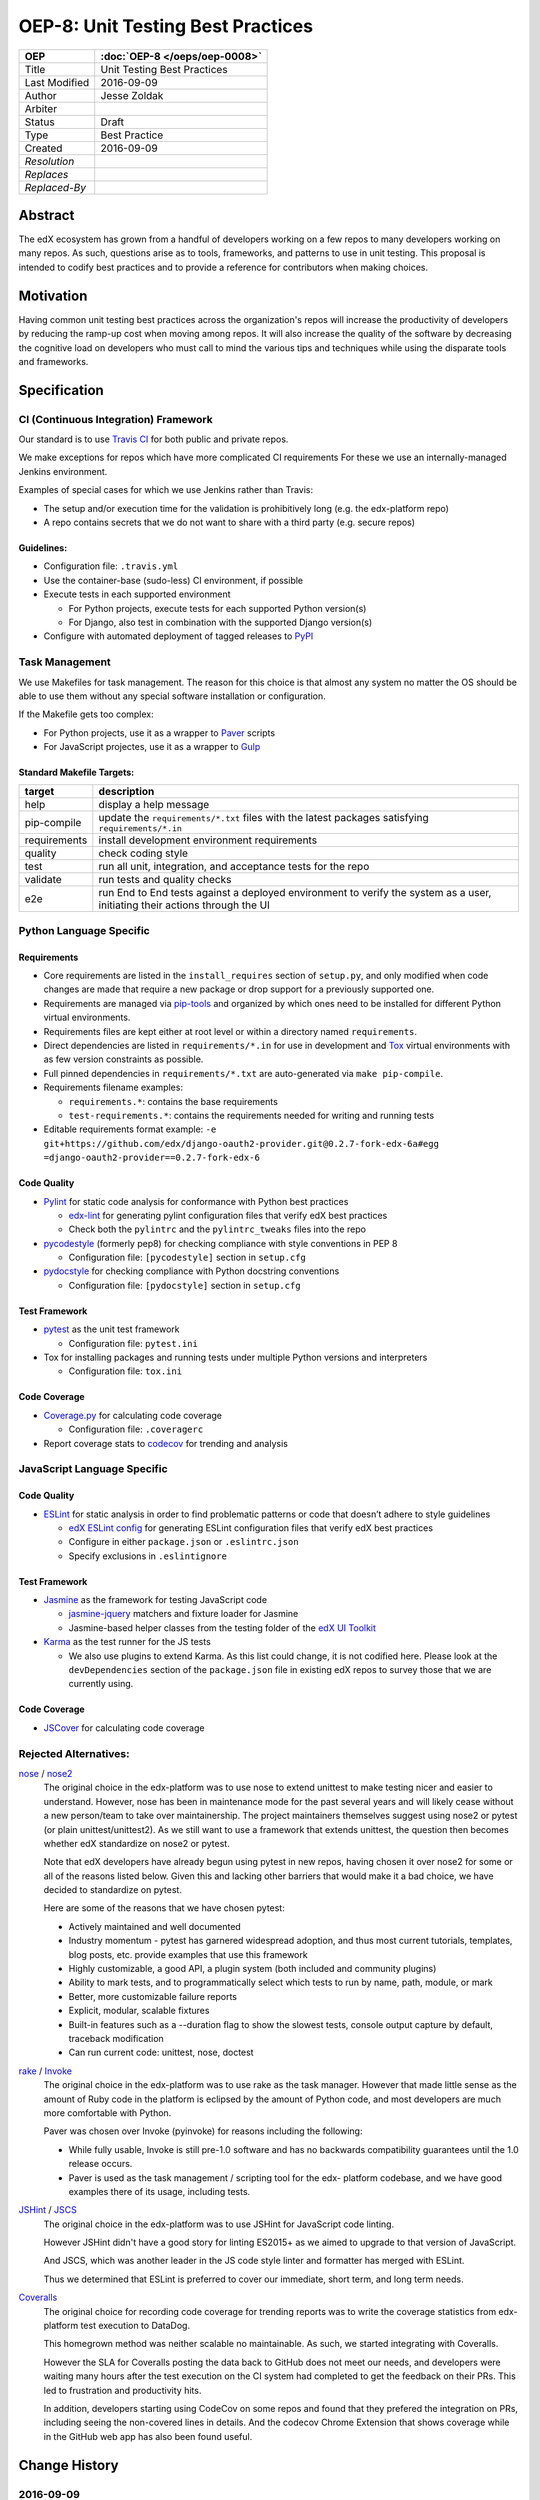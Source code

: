 ==================================
OEP-8: Unit Testing Best Practices
==================================

+---------------+-------------------------------------------+
| OEP           | :doc:`OEP-8 </oeps/oep-0008>`             |
+===============+===========================================+
| Title         | Unit Testing Best Practices               |
+---------------+-------------------------------------------+
| Last Modified | 2016-09-09                                |
+---------------+-------------------------------------------+
| Author        | Jesse Zoldak                              |
+---------------+-------------------------------------------+
| Arbiter       |                                           |
+---------------+-------------------------------------------+
| Status        | Draft                                     |
+---------------+-------------------------------------------+
| Type          | Best Practice                             |
+---------------+-------------------------------------------+
| Created       | 2016-09-09                                |
+---------------+-------------------------------------------+
| `Resolution`  |                                           |
+---------------+-------------------------------------------+
| `Replaces`    |                                           |
+---------------+-------------------------------------------+
| `Replaced-By` |                                           |
+---------------+-------------------------------------------+

Abstract
========

The edX ecosystem has grown from a handful of developers working on a few
repos to many developers working on many repos. As such, questions arise as to
tools, frameworks, and patterns to use in unit testing. This proposal is
intended to codify best practices and to provide a reference for contributors
when making choices.


Motivation
==========

Having common unit testing best practices across the organization's repos will
increase the productivity of developers by reducing the ramp-up cost when
moving among repos. It will also increase the quality of the software by
decreasing the cognitive load on developers who must call to mind the various
tips and techniques while using the disparate tools and frameworks.


Specification
=============

CI (Continuous Integration) Framework
-------------------------------------
Our standard is to use `Travis CI`_ for both public and private repos.

We make exceptions for repos which have more complicated CI requirements For
these we use an internally-managed Jenkins environment.

Examples of special cases for which we use Jenkins rather than Travis:

* The setup and/or execution time for the validation is prohibitively long (e.g.
  the edx-platform repo)
* A repo contains secrets that we do not want to share with a third party (e.g.
  secure repos)


Guidelines:
^^^^^^^^^^^

* Configuration file: ``.travis.yml``

* Use the container-base (sudo-less) CI environment, if possible

* Execute tests in each supported environment

  * For Python projects, execute tests for each supported Python version(s)
  * For Django, also test in combination with the supported Django version(s)

* Configure with automated deployment of tagged releases to `PyPI`_


Task Management
---------------
We use Makefiles for task management. The reason for this choice is that
almost any system no matter the OS should be able to use them without any
special software installation or configuration.

If the Makefile gets too complex:

* For Python projects, use it as a wrapper to `Paver`_ scripts
* For JavaScript projectes, use it as a wrapper to `Gulp`_

Standard Makefile Targets:
^^^^^^^^^^^^^^^^^^^^^^^^^^

+--------------+--------------------------------------------------------------+
| target       | description                                                  |
+==============+==============================================================+
| help         | display a help message                                       |
+--------------+--------------------------------------------------------------+
| pip-compile  | update the ``requirements/*.txt`` files with the             |
|              | latest packages satisfying ``requirements/*.in``             |
+--------------+--------------------------------------------------------------+
| requirements | install development environment requirements                 |
+--------------+--------------------------------------------------------------+
| quality      | check coding style                                           |
+--------------+--------------------------------------------------------------+
| test         | run all unit, integration, and acceptance tests for the repo |
+--------------+--------------------------------------------------------------+
| validate     | run tests and quality checks                                 |
+--------------+--------------------------------------------------------------+
| e2e          | run End to End tests against a deployed environment to       |
|              | verify the system as a user, initiating their actions        |
|              | through the UI                                               |
+--------------+--------------------------------------------------------------+

.. _Travis CI: https://travis-ci.org/
.. _PyPI: https://pypi.python.org/pypi
.. _Paver: https://pythonhosted.org/Paver/
.. _Gulp: http://gulpjs.com/


Python Language Specific
------------------------

Requirements
^^^^^^^^^^^^

* Core requirements are listed in the ``install_requires`` section of
  ``setup.py``, and only modified when code changes are made that require a
  new package or drop support for a previously supported one.

* Requirements are managed via `pip-tools`_ and organized by which ones need
  to be installed for different Python virtual environments.

* Requirements files are kept either at root level or within a directory named
  ``requirements``.

* Direct dependencies are listed in ``requirements/*.in`` for use in
  development and `Tox`_ virtual environments with as few version constraints
  as possible.

* Full pinned dependencies in ``requirements/*.txt`` are auto-generated via
  ``make pip-compile``.

* Requirements filename examples:

  * ``requirements.*``: contains the base requirements

  * ``test-requirements.*``: contains the requirements needed for writing and
    running tests

* Editable requirements format example:
  ``-e git+https://github.com/edx/django-oauth2-provider.git@0.2.7-fork-edx-6a#egg =django-oauth2-provider==0.2.7-fork-edx-6``

Code Quality
^^^^^^^^^^^^

* `Pylint`_ for static code analysis for conformance with Python best
  practices

  * `edx-lint`_ for generating pylint configuration files that verify edX best
    practices
  * Check both the ``pylintrc`` and the ``pylintrc_tweaks`` files into the
    repo

* `pycodestyle`_ (formerly pep8) for checking compliance with style
  conventions in PEP 8

  * Configuration file: ``[pycodestyle]`` section in ``setup.cfg``

* `pydocstyle`_ for checking compliance with Python docstring conventions

  * Configuration file: ``[pydocstyle]`` section in ``setup.cfg``

Test Framework
^^^^^^^^^^^^^^

* `pytest`_ as the unit test framework

  * Configuration file: ``pytest.ini``

* Tox for installing packages and running tests under multiple Python
  versions and interpreters

  * Configuration file: ``tox.ini``

Code Coverage
^^^^^^^^^^^^^

* `Coverage.py`_ for calculating code coverage

  * Configuration file: ``.coveragerc``

* Report coverage stats to `codecov`_ for trending and analysis

.. _pip-tools: https://pypi.python.org/pypi/pip-tools
.. _Pylint: https://www.pylint.org/
.. _edx-lint: https://github.com/edx/edx-lint/
.. _pycodestyle: http://pycodestyle.pycqa.org/
.. _pydocstyle: http://www.pydocstyle.org/
.. _pytest: http://doc.pytest.org/
.. _Tox: https://tox.readthedocs.io/
.. _Coverage.py: https://coverage.readthedocs.io/
.. _codecov: https://codecov.io/


JavaScript Language Specific
----------------------------

Code Quality
^^^^^^^^^^^^

* `ESLint`_ for static analysis in order to find problematic patterns or code
  that doesn’t adhere to style guidelines

  * `edX ESLint config`_  for generating ESLint configuration files that verify
    edX best practices

  * Configure in either ``package.json`` or ``.eslintrc.json``

  * Specify exclusions in ``.eslintignore``


Test Framework
^^^^^^^^^^^^^^

* `Jasmine`_ as the framework for testing JavaScript code

  * `jasmine-jquery`_ matchers and fixture loader for Jasmine

  * Jasmine-based helper classes from the testing folder of the `edX UI
    Toolkit`_

* `Karma`_ as the test runner for the JS tests

  * We also use plugins to extend Karma. As this list could change, it is not
    codified here. Please look at the ``devDependencies`` section of the
    ``package.json`` file in existing edX repos to survey those that we are
    currently using.

Code Coverage
^^^^^^^^^^^^^

* `JSCover`_ for calculating code coverage

.. _ESLint: http://eslint.org/docs/about/
.. _edX ESLint config: https://github.com/edx/eslint-config-edx
.. _Jasmine: http://jasmine.github.io/
.. _jasmine-jquery: https://github.com/velesin/jasmine-jquery
.. _Karma: https://karma-runner.github.io/
.. _edX UI Toolkit: http://ui-toolkit.edx.org/
.. _JSCover: http://tntim96.github.io/JSCover/


Rejected Alternatives:
----------------------

`nose`_ / `nose2`_
  The original choice in the edx-platform was to use nose
  to extend unittest to make testing nicer and easier to understand. However,
  nose has been in maintenance mode for the past several years and will likely
  cease without a new person/team to take over maintainership. The project
  maintainers themselves suggest using nose2 or pytest (or plain
  unittest/unittest2). As we still want to use a framework that extends
  unittest, the question then becomes whether edX standardize on nose2 or
  pytest.

  Note that edX developers have already begun using pytest in new repos,
  having chosen it over nose2 for some or all of the reasons listed below.
  Given this and lacking other barriers that would make it a bad choice, we
  have decided to standardize on pytest.

  Here are some of the reasons that we have chosen pytest:

  * Actively maintained and well documented

  * Industry momentum - pytest has garnered widespread adoption, and thus
    most current tutorials, templates, blog posts, etc. provide examples
    that use this framework

  * Highly customizable, a good API, a plugin system (both included and
    community plugins)

  * Ability to mark tests, and to programmatically select which tests to run
    by name, path, module, or mark

  * Better, more customizable failure reports

  * Explicit, modular, scalable fixtures

  * Built-in features such as a --duration flag to show the slowest tests,
    console output capture by default, traceback modification

  * Can run current code: unittest, nose, doctest

`rake`_ / `Invoke`_
  The original choice in the edx-platform was to use rake as the task
  manager. However that made little sense as the amount of Ruby code in
  the platform is eclipsed by the amount of Python code, and most
  developers are much more comfortable with Python.

  Paver was chosen over Invoke (pyinvoke) for reasons including the
  following:

  * While fully usable, Invoke is still pre-1.0 software and has no
    backwards compatibility guarantees until the 1.0 release occurs.

  * Paver is used as the task management / scripting tool for the edx-
    platform codebase, and we have good examples there of its usage,
    including tests.

`JSHint`_ / `JSCS`_
  The original choice in the edx-platform was to use JSHint for JavaScript code
  linting.

  However JSHint didn't have a good story for linting ES2015+ as we aimed to
  upgrade to that version of JavaScript.

  And JSCS, which was another leader in the JS code style linter and formatter
  has merged with ESLint.

  Thus we determined that ESLint is preferred to cover our immediate, short
  term, and long term needs.

`Coveralls`_
  The original choice for recording code coverage for trending
  reports was to write the coverage statistics from edx-platform test
  execution to DataDog.

  This homegrown method was neither scalable no maintainable. As such, we
  started integrating with Coveralls.

  However the SLA for Coveralls posting the data back to GitHub does not meet
  our needs, and developers were waiting many hours after the test execution
  on the CI system had completed to get the feedback on their PRs. This led to
  frustration and productivity hits.

  In addition, developers starting using CodeCov on some repos and found that
  they prefered the integration on PRs, including seeing the non-covered lines
  in details. And the codecov Chrome Extension that shows coverage while in
  the GitHub web app has also been found useful.

.. _unittest: https://docs.python.org/2/library/unittest.html/
.. _nose: http://nose.readthedocs.io/
.. _nose2: https://github.com/nose-devs/nose2/
.. _rake: https://ruby.github.io/rake/
.. _Invoke: http://docs.pyinvoke.org/
.. _JSHint: http://jshint.com/
.. _JSLint: http://www.jslint.com/
.. _JSCS: http://jscs.info/
.. _Coveralls: https://coveralls.io/


Change History
==============

2016-09-09
----------

* Original publication


Copyright
=========

.. image:: https://i.creativecommons.org/l/by-sa/4.0/88x31.png
    :alt: Creative Commons License CC-BY-SA
    :target: http://creativecommons.org/licenses/by-sa/4.0/

This work is licensed under a `Creative Commons Attribution-ShareAlike 4.0
International License`_.

.. _Creative Commons Attribution-ShareAlike 4.0 International License: https://creativecommons.org/licenses/by-sa/4.0/
